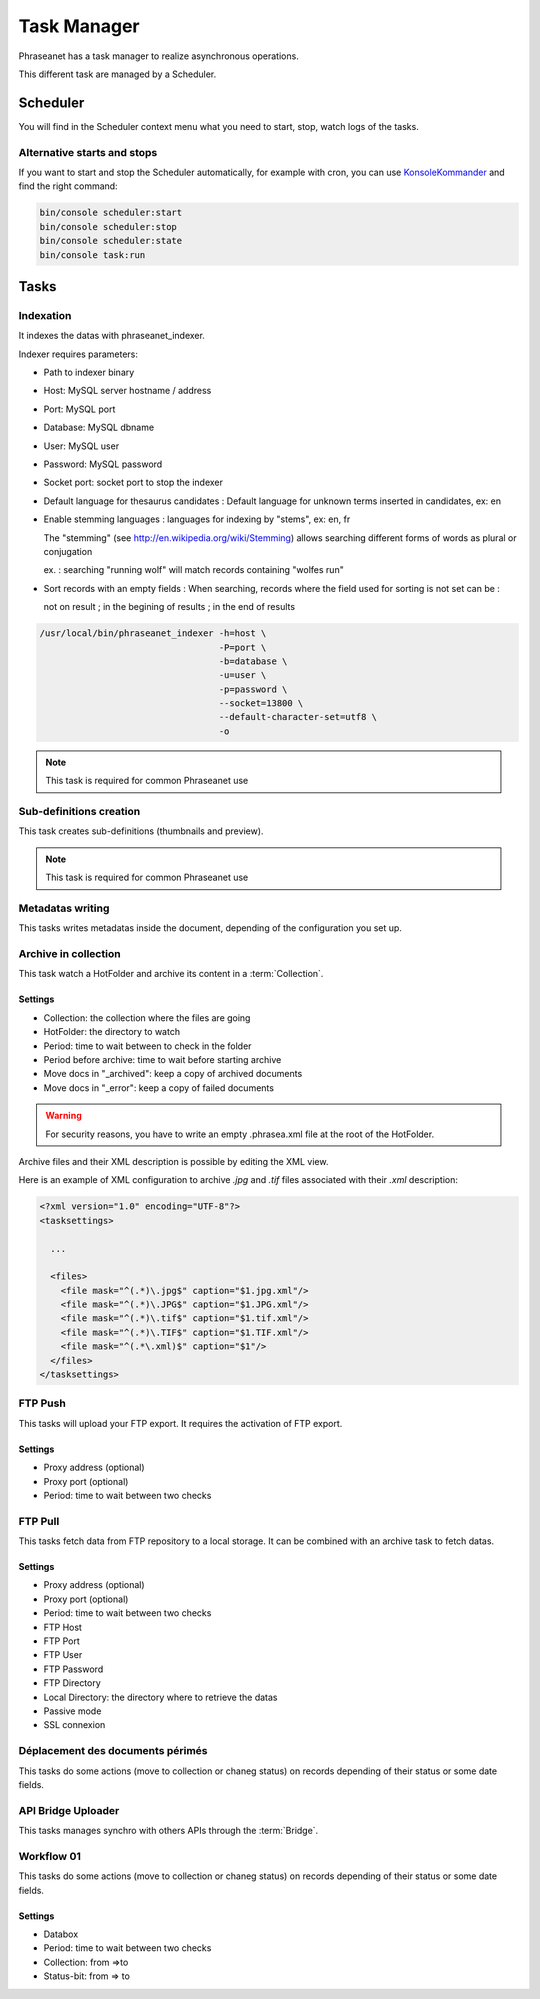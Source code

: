 Task Manager
============

Phraseanet has a task manager to realize asynchronous operations.

This different task are managed by a Scheduler.

Scheduler
---------

You will find in the Scheduler context menu what you need to start, stop, watch
logs of the tasks.

.. _alternative-scheduler-start:

Alternative starts and stops
****************************

If you want to start and stop the Scheduler automatically, for example with
cron, you can use `KonsoleKommander <Console>`_ and find the right command:

.. code-block:: bash

    bin/console scheduler:start
    bin/console scheduler:stop
    bin/console scheduler:state
    bin/console task:run

Tasks
-----

Indexation
**********

It indexes the datas with phraseanet_indexer.

Indexer requires parameters:

* Path to indexer binary
* Host: MySQL server hostname / address
* Port: MySQL port
* Database: MySQL dbname
* User: MySQL user
* Password: MySQL password
* Socket port: socket port to stop the indexer

* Default language for thesaurus candidates : Default language for unknown terms
  inserted in candidates, ex: en

* Enable stemming languages : languages for indexing by "stems", ex: en, fr

  The "stemming" (see http://en.wikipedia.org/wiki/Stemming) allows searching
  different forms of words as plural or conjugation

  ex. : searching "running wolf" will match records containing "wolfes run"

* Sort records with an empty fields : When searching, records where the field
  used for sorting is not set can be :

  not on result ; in the begining of results ; in the end of results

.. code-block:: bash

    /usr/local/bin/phraseanet_indexer -h=host \
                                      -P=port \
                                      -b=database \
                                      -u=user \
                                      -p=password \
                                      --socket=13800 \
                                      --default-character-set=utf8 \
                                      -o

.. note::

    This task is required for common Phraseanet use

Sub-definitions creation
************************

This task creates sub-definitions (thumbnails and preview).

.. note::

    This task is required for common Phraseanet use

Metadatas writing
*****************

This tasks writes metadatas inside the document, depending of the configuration
you set up.

Archive in collection
*********************

This task watch a HotFolder and archive its content in a  :term:`Collection`.

Settings
^^^^^^^^

* Collection: the collection where the files are going
* HotFolder: the directory to watch
* Period: time to wait between to check in the folder
* Period before archive: time to wait before starting archive
* Move docs in "_archived": keep a copy of archived documents
* Move docs in "_error": keep a copy of failed documents

.. warning::

    For security reasons, you have to write an empty .phrasea.xml
    file at the root of the HotFolder.

Archive files and their XML description is possible by editing the XML view.

Here is an example of XML configuration to archive `.jpg` and `.tif` files
associated with their `.xml` description:

.. code-block:: xml

    <?xml version="1.0" encoding="UTF-8"?>
    <tasksettings>

      ...

      <files>
        <file mask="^(.*)\.jpg$" caption="$1.jpg.xml"/>
        <file mask="^(.*)\.JPG$" caption="$1.JPG.xml"/>
        <file mask="^(.*)\.tif$" caption="$1.tif.xml"/>
        <file mask="^(.*)\.TIF$" caption="$1.TIF.xml"/>
        <file mask="^(.*\.xml)$" caption="$1"/>
      </files>
    </tasksettings>


FTP Push
********

This tasks will upload your FTP export. It requires the activation of FTP export.

Settings
^^^^^^^^

* Proxy address (optional)
* Proxy port (optional)
* Period: time to wait between two checks

FTP Pull
********

This tasks fetch data from FTP repository to a local storage. It can be
combined with an archive task to fetch datas.

Settings
^^^^^^^^

* Proxy address (optional)
* Proxy port (optional)
* Period: time to wait between two checks
* FTP Host
* FTP Port
* FTP User
* FTP Password
* FTP Directory
* Local Directory: the directory where to retrieve the datas
* Passive mode
* SSL connexion

Déplacement des documents périmés
*********************************

This tasks do some actions (move to collection or chaneg status) on records
depending of their status or some date fields.

API Bridge Uploader
*******************

This tasks manages synchro with others APIs through the :term:`Bridge`.

Workflow 01
***********

This tasks do some actions (move to collection or chaneg status) on records
depending of their status or some date fields.

Settings
^^^^^^^^
* Databox
* Period: time to wait between two checks
* Collection: from =>to
* Status-bit: from => to

